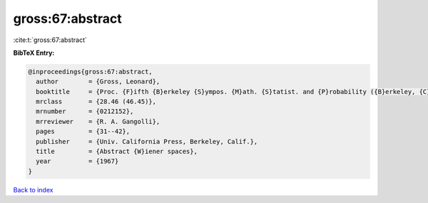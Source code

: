 gross:67:abstract
=================

:cite:t:`gross:67:abstract`

**BibTeX Entry:**

.. code-block:: bibtex

   @inproceedings{gross:67:abstract,
     author        = {Gross, Leonard},
     booktitle     = {Proc. {F}ifth {B}erkeley {S}ympos. {M}ath. {S}tatist. and {P}robability ({B}erkeley, {C}alif., 1965/66), {V}ol. {II}: {C}ontributions to {P}robability {T}heory, {P}art 1},
     mrclass       = {28.46 (46.45)},
     mrnumber      = {0212152},
     mrreviewer    = {R. A. Gangolli},
     pages         = {31--42},
     publisher     = {Univ. California Press, Berkeley, Calif.},
     title         = {Abstract {W}iener spaces},
     year          = {1967}
   }

`Back to index <../By-Cite-Keys.rst>`_
